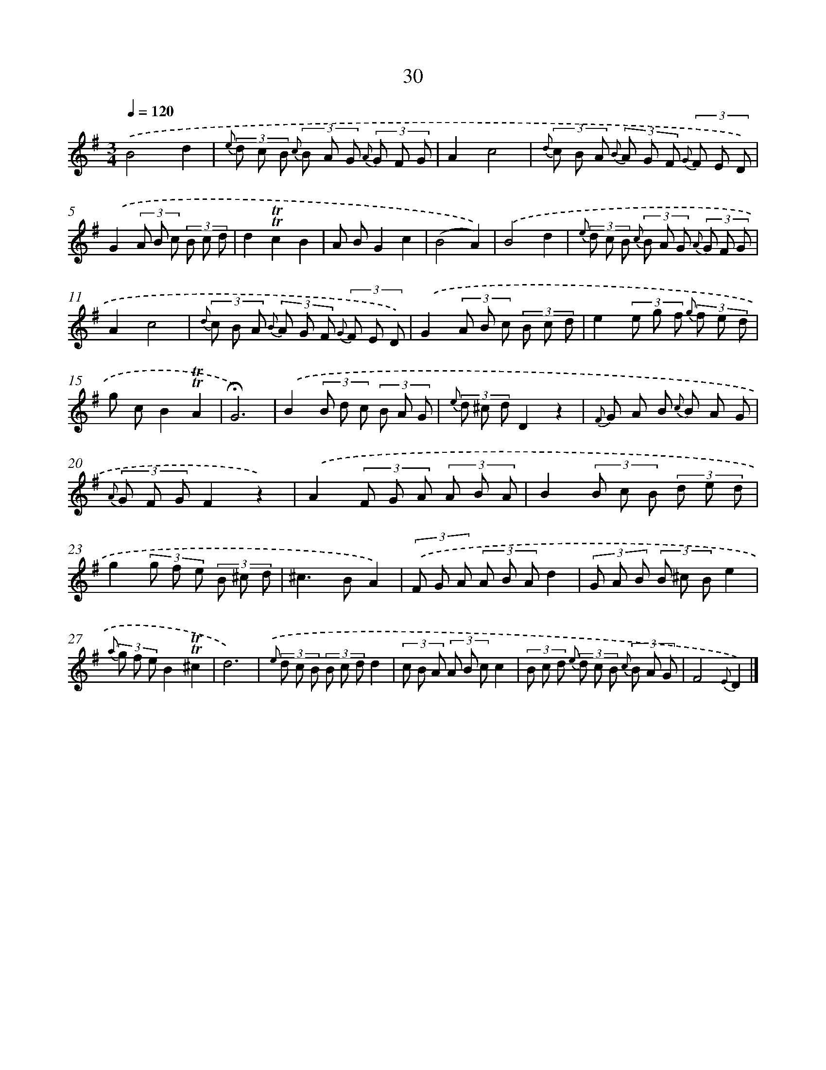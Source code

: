 X: 17995
T: 30
%%abc-version 2.0
%%abcx-abcm2ps-target-version 5.9.1 (29 Sep 2008)
%%abc-creator hum2abc beta
%%abcx-conversion-date 2018/11/01 14:38:18
%%humdrum-veritas 3775384462
%%humdrum-veritas-data 700882121
%%continueall 1
%%barnumbers 0
L: 1/8
M: 3/4
Q: 1/4=120
K: G clef=treble
.('B4d2 |
{e} (3d c B {c} (3B A G {A} (3G F G |
A2c4 |
{d} (3c B A {B} (3A G F {G} (3F E D) |
.('G2(3A B c (3B c d |
d2!trill!!trill!c2B2 |
A BG2c2 |
(B4A2)) |
.('B4d2 |
{e} (3d c B {c} (3B A G {A} (3G F G |
A2c4 |
{d} (3c B A {B} (3A G F {G} (3F E D) |
.('G2(3A B c (3B c d |
e2(3e g f {g} (3f e d |
g cB2!trill!!trill!A2 |
!fermata!G6) |
.('B2(3B d c (3B A G |
{e} (3d ^c dD2z2 |
{F} G A B {c} B A G |
{A} (3G F GF2z2) |
.('A2(3F G A (3A B A |
B2(3B c B (3d e d |
g2(3g f e (3B ^c d |
^c2>B2A2) |
(3.('F G A (3A B Ad2 |
(3G A B (3B ^c Be2 |
{a} (3g f eB2!trill!!trill!^c2 |
d6) |
{.('e} (3d c B (3B c dd2 |
(3c B A (3A B cc2 |
(3B c d {e} (3d c B {c} (3B A G |
F4{E}D2) |]
